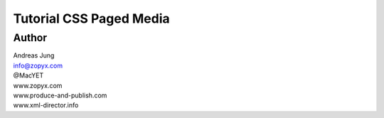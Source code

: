 Tutorial CSS Paged Media
========================

Author
------

| Andreas Jung
| info@zopyx.com
| @MacYET
| www.zopyx.com
| www.produce-and-publish.com
| www.xml-director.info
